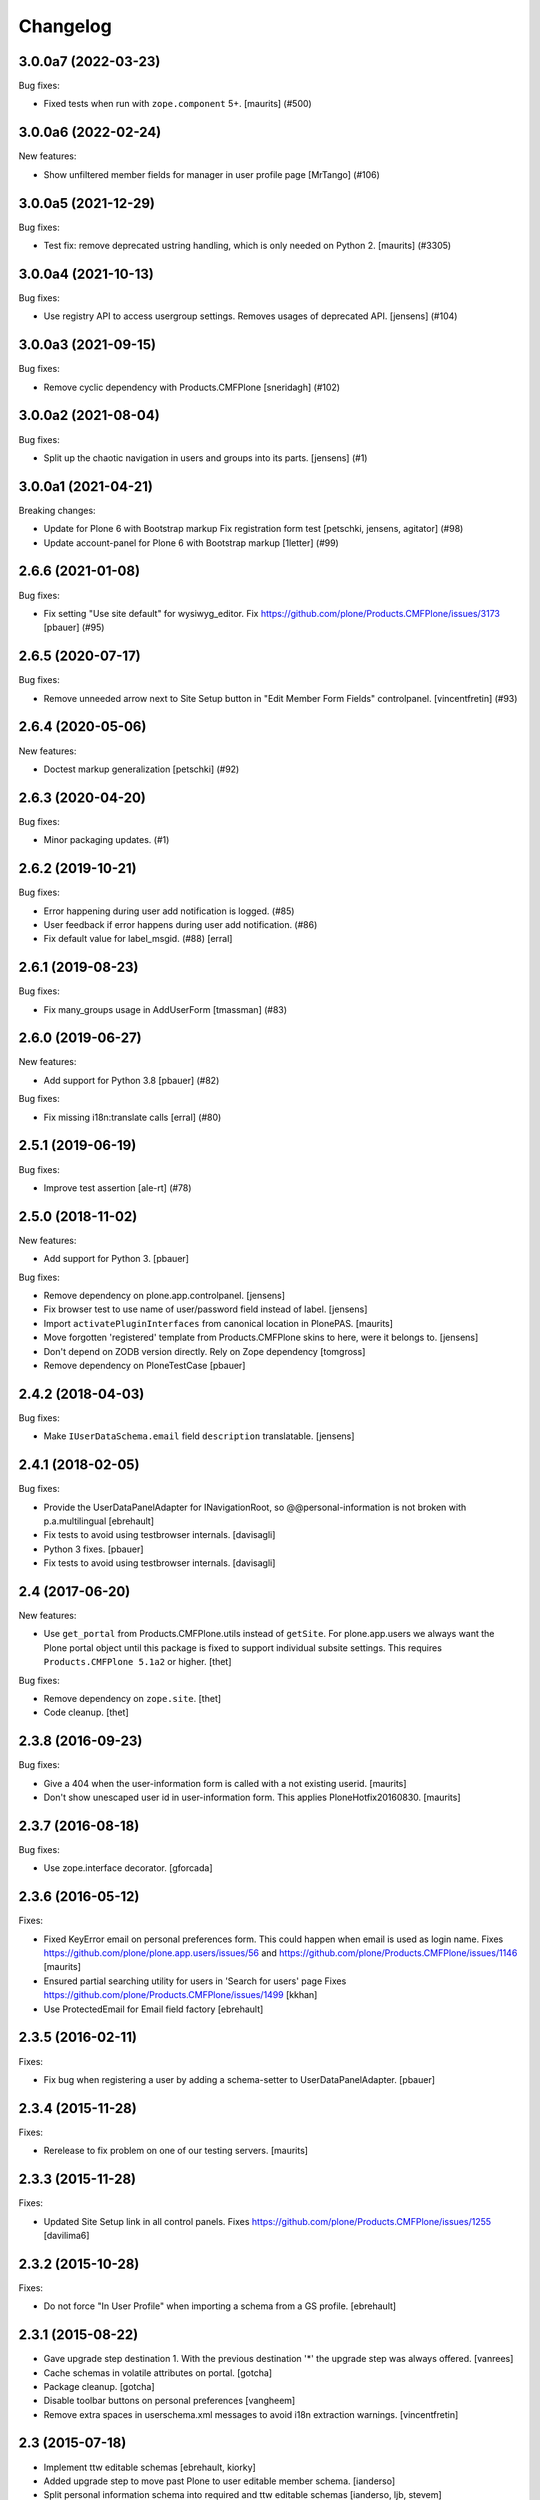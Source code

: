Changelog
=========

.. You should *NOT* be adding new change log entries to this file.
   You should create a file in the news directory instead.
   For helpful instructions, please see:
   https://github.com/plone/plone.releaser/blob/master/ADD-A-NEWS-ITEM.rst

.. towncrier release notes start

3.0.0a7 (2022-03-23)
--------------------

Bug fixes:


- Fixed tests when run with ``zope.component`` 5+.
  [maurits] (#500)


3.0.0a6 (2022-02-24)
--------------------

New features:


- Show unfiltered member fields for manager in user profile page [MrTango] (#106)


3.0.0a5 (2021-12-29)
--------------------

Bug fixes:


- Test fix: remove deprecated ustring handling, which is only needed on Python 2.
  [maurits] (#3305)


3.0.0a4 (2021-10-13)
--------------------

Bug fixes:


- Use registry API to access usergroup settings. 
  Removes usages of deprecated API. 
  [jensens] (#104)


3.0.0a3 (2021-09-15)
--------------------

Bug fixes:


- Remove cyclic dependency with Products.CMFPlone
  [sneridagh] (#102)


3.0.0a2 (2021-08-04)
--------------------

Bug fixes:


- Split up the chaotic navigation in users and groups into its parts.  [jensens] (#1)


3.0.0a1 (2021-04-21)
--------------------

Breaking changes:


- Update for Plone 6 with Bootstrap markup
  Fix registration form test
  [petschki, jensens, agitator] (#98)
- Update account-panel for Plone 6 with Bootstrap markup
  [1letter] (#99)


2.6.6 (2021-01-08)
------------------

Bug fixes:


- Fix setting "Use site default" for wysiwyg_editor. Fix https://github.com/plone/Products.CMFPlone/issues/3173
  [pbauer] (#95)


2.6.5 (2020-07-17)
------------------

Bug fixes:


- Remove unneeded arrow next to Site Setup button in "Edit Member Form Fields" controlpanel.
  [vincentfretin] (#93)


2.6.4 (2020-05-06)
------------------

New features:


- Doctest markup generalization
  [petschki] (#92)


2.6.3 (2020-04-20)
------------------

Bug fixes:


- Minor packaging updates. (#1)


2.6.2 (2019-10-21)
------------------

Bug fixes:


- Error happening during user add notification is logged. (#85)
- User feedback if error happens during user add notification. (#86)
- Fix default value for label_msgid. (#88)
  [erral]


2.6.1 (2019-08-23)
------------------

Bug fixes:


- Fix many_groups usage in AddUserForm
  [tmassman] (#83)


2.6.0 (2019-06-27)
------------------

New features:


- Add support for Python 3.8 [pbauer] (#82)


Bug fixes:


- Fix missing i18n:translate calls
  [erral] (#80)


2.5.1 (2019-06-19)
------------------

Bug fixes:


- Improve test assertion [ale-rt] (#78)


2.5.0 (2018-11-02)
------------------

New features:

- Add support for Python 3.
  [pbauer]

Bug fixes:

- Remove dependency on plone.app.controlpanel.
  [jensens]

- Fix browser test to use name of user/password field instead of label.
  [jensens]

- Import ``activatePluginInterfaces`` from canonical location in PlonePAS.
  [maurits]

- Move forgotten 'registered' template from Products.CMFPlone skins to here, were it belongs to.
  [jensens]

- Don't depend on ZODB version directly. Rely on Zope dependency
  [tomgross]

- Remove dependency on PloneTestCase
  [pbauer]

2.4.2 (2018-04-03)
------------------

Bug fixes:

- Make ``IUserDataSchema.email`` field ``description`` translatable.
  [jensens]


2.4.1 (2018-02-05)
------------------

Bug fixes:

- Provide the UserDataPanelAdapter for INavigationRoot, so @@personal-information
  is not broken with p.a.multilingual
  [ebrehault]

- Fix tests to avoid using testbrowser internals.
  [davisagli]

- Python 3 fixes.
  [pbauer]

- Fix tests to avoid using testbrowser internals. [davisagli]

2.4 (2017-06-20)
----------------

New features:

- Use ``get_portal`` from Products.CMFPlone.utils instead of ``getSite``.
  For plone.app.users we always want the Plone portal object until this package is fixed to support individual subsite settings.
  This requires ``Products.CMFPlone 5.1a2`` or higher.
  [thet]

Bug fixes:

- Remove dependency on ``zope.site``.
  [thet]

- Code cleanup.
  [thet]


2.3.8 (2016-09-23)
------------------

Bug fixes:

- Give a 404 when the user-information form is called with a not
  existing userid.  [maurits]

- Don't show unescaped user id in user-information form.
  This applies PloneHotfix20160830.  [maurits]


2.3.7 (2016-08-18)
------------------

Bug fixes:

- Use zope.interface decorator.
  [gforcada]


2.3.6 (2016-05-12)
------------------

Fixes:

- Fixed KeyError email on personal preferences form.  This could
  happen when email is used as login name.  Fixes
  https://github.com/plone/plone.app.users/issues/56 and
  https://github.com/plone/Products.CMFPlone/issues/1146
  [maurits]

- Ensured partial searching utility for users in 'Search for users' page
  Fixes https://github.com/plone/Products.CMFPlone/issues/1499
  [kkhan]

- Use ProtectedEmail for Email field factory
  [ebrehault]


2.3.5 (2016-02-11)
------------------

Fixes:

- Fix bug when registering a user by adding a schema-setter to
  UserDataPanelAdapter.
  [pbauer]


2.3.4 (2015-11-28)
------------------

Fixes:

- Rerelease to fix problem on one of our testing servers.
  [maurits]


2.3.3 (2015-11-28)
------------------

Fixes:

- Updated Site Setup link in all control panels.
  Fixes https://github.com/plone/Products.CMFPlone/issues/1255
  [davilima6]


2.3.2 (2015-10-28)
------------------

Fixes:

- Do not force "In User Profile" when importing a schema from a GS profile.
  [ebrehault]


2.3.1 (2015-08-22)
------------------

- Gave upgrade step destination 1. With the previous destination '*'
  the upgrade step was always offered.
  [vanrees]

- Cache schemas in volatile attributes on portal.
  [gotcha]

- Package cleanup.
  [gotcha]

- Disable toolbar buttons on personal preferences
  [vangheem]

- Remove extra spaces in userschema.xml messages to avoid i18n extraction
  warnings.
  [vincentfretin]


2.3 (2015-07-18)
----------------

- Implement ttw editable schemas
  [ebrehault, kiorky]

- Added upgrade step to move past Plone to user editable member schema.
  [ianderso]

- Split personal information schema into required and ttw editable schemas
  [ianderso, ljb, stevem]

- Updated tests to reflect current status of the product.
  [stevem]

- Added ttw editable schema for personal information.
  [ianderso, ljb, stevem]

- Removed ext_editor and visible_ids preferences.
  [davisagli]

- Made save buttons "blue"
  [agitator]


2.2.2 (2015-06-05)
------------------

- Import ConfigurationChangedEvent from Products.CMFPlone instead of from
  plone.app.controlpanel (which will be removed in Plone 5).
  [timo]

- Fixed "Add new user" form when there are too many groups.
  Fixes https://github.com/plone/plone.app.users/issues/33
  [avoinea]


2.2.1 (2015-05-04)
------------------

- Removed CMFDefault dependency
  [tomgross]
- Fixed @@change-password to accept current password containing non-ascii chars
  [sgeulette]
- Fixed @@change-password to accept new password containing non-ascii chars
  [sgeulette]


2.2 (2015-03-13)
----------------

- Read security settings from new Plone 5 registry.
  [jure]

- Ported tests to plone.app.testing
  [gforcada, tomgross]

- Adjust navigation markup for Plone 5.
  [davisagli]

- Use email_from_address from registry (Plone 5) in tests.
  [khink]


2.1.0 (2014-10-23)
------------------

- Check the permission for the Object tab on the AccountPanelForm as configured
  in ZCML. This allows to revoke access to individual forms by changing the
  permissions via ZCML overrides.
  [thet]


2.0.3 (2014-04-19)
------------------

- Use correct timezone vocabulary in IPersonalPreferences schema. Wether
  the newer plone.app.vocabularies, the older plone.app.event one or none at
  all, depending on availability.
  [thet]


2.0.2 (2014-04-01)
------------------

- More explicit ZCML package includes. At least, the inclusion of
  plone.formwidget.namedfile fixes a problem in Dexterity-less setups, where
  the @@personal-information form couldn't be rendered because NamedBlobImage
  didn't provide IFromUnicode.
  [thet]


2.0.1 (2014-03-02)
------------------

- Fix packaging error.
  [esteele]


2.0 (2014-03-02)
----------------

- Refactor the member-search form to a browser view, using z3c.form.
  [pabo3000]

- Have a soft dependency on plone.app.event and include the timezone field only
  then in the schema, if plone.app.event is available.
  [thet]

- Migrate plone.app.users to use z3c.form instead of zope.formlib.
  [lentinj, vipod, thet]


1.3a1 (unreleased)
------------------

- Query ``ILoginNameGenerator`` utility to get a login name during registration.
  This makes it easier to override the default login name logic.
  Part of PLIP 13419.
  [maurits]

- Query ``IUserIdGenerator`` utility to get a user id during registration.
  This makes it easier to override the default user id logic.
  Part of PLIP 13419.
  [maurits]

- Support ``use_uuid_as_userid`` site property.
  Part of PLIP 13419.
  [maurits]


1.2a2 (unreleased)
------------------

- Update tests. We now check if the user can add and delete the portrait
  himself.
  [tschanzt]

- Added user timezone selection to user preferences and a dependency on
  plone.app.event for vocabulary for user timezone selection.
  [seanupton]

- Fixed i18n of new_password field in change-password view.
  [vincentfretin]

- Fix email as login validation in the personalize form (UserDataPanel).
  This is for the case when email is used as login.  It checked that a
  changed email address was valid as user id.  But the user id is
  never changed here, only the login name.  We only need to check if
  this address is not used by another user.
  [maurits]

- Fix to not break if passwords contain non-ASCII characters.
  This closes https://dev.plone.org/ticket/13114
  [davisagli]

- Ensure links on user preference panes adhere to navigation root.
  Fixes https://dev.plone.org/ticket/11909.
  [davidjb]

- Unused field "Listed in searches" removed from Personal Preferences.
  [kleist]

- Be consistent in using INavigationRoot. (Backport from 1.1.4)
  [do3cc]


1.2a1 (2012-06-29)
------------------

- Avoid direct zope.app.form dependency.
  [hannosch]

- Support redirecting to a URL specified in the 'came_from' query string
  parameter following registration.
  [davisagli]

- support a PAS plugin for validating passwords see http://dev.plone.org/ticket/10959

1.1.3 (2012-01-04)
------------------

- Setting a member data field to an empty string now works.
  Fixes http://dev.plone.org/ticket/12314
  [maurits]

- Fix for: Plone Administrator unable to edit User Data when email is
  used as login.  Fixes http://dev.plone.org/plone/ticket/12297
  [vmaksymiv, myroslav]

- Explicitly set the mail_me field as not required.
  [jcbrand]


1.1.2 (2011-08-23)
------------------

- Make sure that users with the Site Administrator role can add new users to
  groups. Fixes http://dev.plone.org/plone/ticket/11888
  [davisagli]


1.1.1 - 2011-06-02
------------------

- Check for permission when editing other users' profiles.
  This fixes http://dev.plone.org/plone/ticket/11842 and
  http://plone.org/products/plone/security/advisories/CVE-2011-1950
  [fRiSi, davisagli]

- Add MANIFEST.in
  [WouterVH]


1.1 - 2011-04-03
----------------

- Include plone.app.controlpanel configure.zcml because we use permissions
  defined in this package.
  [vincentfretin]

- Use portal object instead of self.context in AddUserForm so we can easily
  subclass the class for another context.
  [vincentfretin]


1.1b2 - 2011-03-02
------------------

- Fixed test of the default user portrait, which changed from
  defaultUser.gif to defaultUser.png in Products.PlonePAS 4.0.5.
  [maurits]


1.1b1 - 2011-01-03
------------------

- Depend on ``Products.CMFPlone`` instead of ``Plone``.
  [elro]

- Don't allow non-Managers to add new users to groups that grant the Manager
  role.
  [davisagli]

- Protect the user management forms with the
  "Plone Site Setup: Users and Groups" permission instead of the generic
  "Manage portal" and "Manage users".  This requires
  plone.app.controlpanel >= 2.1b1.
  [davisagli]

1.0.5 - 2011-06-02
------------------

- Check for permission when editing other users' profiles.
  This fixes http://dev.plone.org/plone/ticket/11842 and
  http://plone.org/products/plone/security/advisories/CVE-2011-1950
  [fRiSi, davisagli]


1.0.4 - 2011-02-25
------------------

- Fixed test of the default user portrait, which changed from defaultUser.gif to
  defaultUser.png in Products.PlonePAS 4.0.5.
  [maurits]


1.0.3 - 2011-01-03
------------------

- Don't assume that fields in the user schema will be saved in property sheets
  when a new user registers. Instead, adapt the navigation root to the user
  schema to get the same adapter as is used on the Personal Information form,
  and use it to save the values from the registration form.
  [davisagli]

- Fixed critical error on add user page
  when some groups have a non-ascii character in their title.
  Sort groups on their title normalized.
  Token and value in terms in the groups vocabulary were switched.
  This closes http://dev.plone.org/plone/ticket/11316
  [thomasdesvenain, vincentfretin, davisagli]


1.0.2 - 2010-11-24
------------------

- Don't use a custom widget just to set the description of the fullname field,
  which should be set on the field itself.
  [davisagli]


1.0.1 - 2010-07-18
------------------

- Added missing i18n:domain plone in user information template which prevented
  some translations from showing up.
  Fixes http://dev.plone.org/plone/ticket/10744
  [maurits]

- Update license to GPL version 2 only.
  [hannosch]

- Fix @@user-information to correctly get/set and delete the portrait for the
  given userid. Fixes http://dev.plone.org/plone/ticket/10731.
  [mr_savage]


1.0 - 2010-07-01
----------------

- Internationalized personal preferences form.
  Fixes http://dev.plone.org/plone/ticket/10619
  [thomasdesvenain]


1.0b9 - 2010-06-13
------------------

- Avoid deprecation warnings under Zope 2.13.
  [hannosch]

- Use the standard libraries doctest module.
  [hannosch]

- Use five.formlib.
  [hannosch]

- Retrieve properties as unicode even if they are already stored that way.
  Fixes http://dev.plone.org/plone/ticket/10509
  [davisagli]

- When the user_registration_fields property is not there, fall back
  to an empty list; this avoids a TypeError on the registration form.
  [maurits]


1.0b8 - 2010-06-03
------------------

- Fixed error when editing your personal information when using the
  email address as login.
  Fixes http://dev.plone.org/plone/ticket/10363
  [Maurits]

- Fix issue where an e-mail was sent on registration even when told not to.
  Fixes http://dev.plone.org/plone/ticket/10330
  [davisagli]


1.0b7 - 2010-05-01
------------------

- Handle encoded strings returned by PlonePAS.
  Fixes http://dev.plone.org/plone/ticket/10447
  [esteele]

- Remove unused memberdetails.py
  [esteele]

- Pin user preferences forms to INavigationRoot instead of ISiteRoot.
  Fixes http://dev.plone.org/plone/ticket/10439
  [esteele]

- Added configlet forms that inherit from personal preferences and
  personal information. These forms are used when editing user prefs
  from 'User and groups' in site setup.
  [kcleong]

- Use utility-provided UserDataSchema on @@personal-information form.
  Fixes http://dev.plone.org/plone/ticket/10258
  [khink, huub_bouma]


1.0b6 - 2010-04-07
------------------

- Update permission for the @@register view so only users with the
  ``Add Portal Member`` permission can use it to add new members.
  Update tests accordingly.
  Fixes http://dev.plone.org/plone/ticket/3739
  [dukebody]

- Fixed help_biography message.
  [vincentfretin]


1.0b5 - 2010-03-05
------------------

- Remove some unused variable definitions from browser/register.py.
  [esteele]

- Updated account-panel-bare.pt to recent markup conventions.
  References http://dev.plone.org/plone/ticket/9981
  [spliter]

- Sort groups listing alphabetically by title.
  [esteele]

- Display groups by title (id) in @@new-user.
  [esteele]

- Fix some more duplicate id's, including some done through TAL that had nothing
  dynamic and so nee not be tal:attributes.
  [rossp]


1.0b4 - 2010-02-18
------------------

- Updated memberregistration.pt to recent markup conventions.
  References http://dev.plone.org/old/plone/ticket/9981
  [spliter]

- Fixed @@register by removing unnecessary fill-slot outside of a fill-macro.
  [spliter]

- Removing redundant .documentContent markup.
  This refs http://dev.plone.org/plone/ticket/10231.
  [limi]

- Updated register_form.pt to not use fill-slot="viewlet".
  [spliter]

- Updated user registration templates to disable the columns with
  'disable_MANAGER_NAME' pattern
  [spliter]

- add views to replace personalize_form, split up into @@personal-preferences,
  @@personal-information and @@change-password.
  [khink, kcleong]


1.0b3 - 2010-02-01
------------------

- Retarget the registration and new-user forms at the navigation root.
  [mj]


1.0b2 - 2010-01-28
------------------

- Fixed tests to account for new layout of users overview pages.
  [esteele]


1.0b1 - 2009-12-27
------------------

- Fixed package dependency declarations and use getSite from zope.site.
  [hannosch]


1.0a3 - 2009-12-16
------------------

- Make the password field optional for the admin when instead an email can be sent.
  [maurits]

- On the anonymous registration form, do not offer to send an email with a link
  to reset your password if the password fields are right there on the form
  already; we were never actually sending emails with the plain password itself anyway.
  [maurits]

- Allow admins to register a user at all times, also without valid mailhost
  settings.  This means that in a fresh Plone site you can create user accounts
  immediately without having to edit any settings.
  [maurits]

- Use the proper SimpleVocabulary/SimpleTerm API instead of encouraging bad
  practice. This refs http://dev.plone.org/plone/ticket/6480.
  [hannosch]


1.0a2 - 2009-12-01
------------------

- Display a message and prevent the user from registering if there is no
  defined mailhost and users are not allowed to select their own passwords.
  [esteele]

- "User/Groups Settings" configlet view is polished visually to follow rest of
  configlets in "Users and Groups" control panel. Ref. #9825
  [spliter]

- For "User/Groups Settings" configlet highlighted "Member registration" tab
  instead of the wrong "Settings"
  [spliter]

- @@new-user form will now always show the password fields, regardless of the
  site settings.
  [esteele]

- Change registration form name @@join_form to @@register. Change class names
  accordingly. Added an "@@new-user" form to be used from the control panel.
  "Add to group" functionality now lives there. We can now get rid of the
  horrid came_from flags that we've been passing around.
  [esteele]

- Internationalized title_join_form_fields and description_join_form_fields.
  This closes http://dev.plone.org/plone/attachment/ticket/9810
  [vincentfretin]


1.0a1 - 2009-11-18
------------------

- Fixed bad use of i18n markup in joinform.py. This closes
  http://dev.plone.org/plone/ticket/9773
  [vincentfretin]

- Renamed label_groups to label_add_to_groups in joinform.py
  [vincentfretin]

- Restore the came_from_prefs check to make the join form redirect to the
  Users and Groups configlet if that's where the user started from.
  [davisagli]

- Initial release
